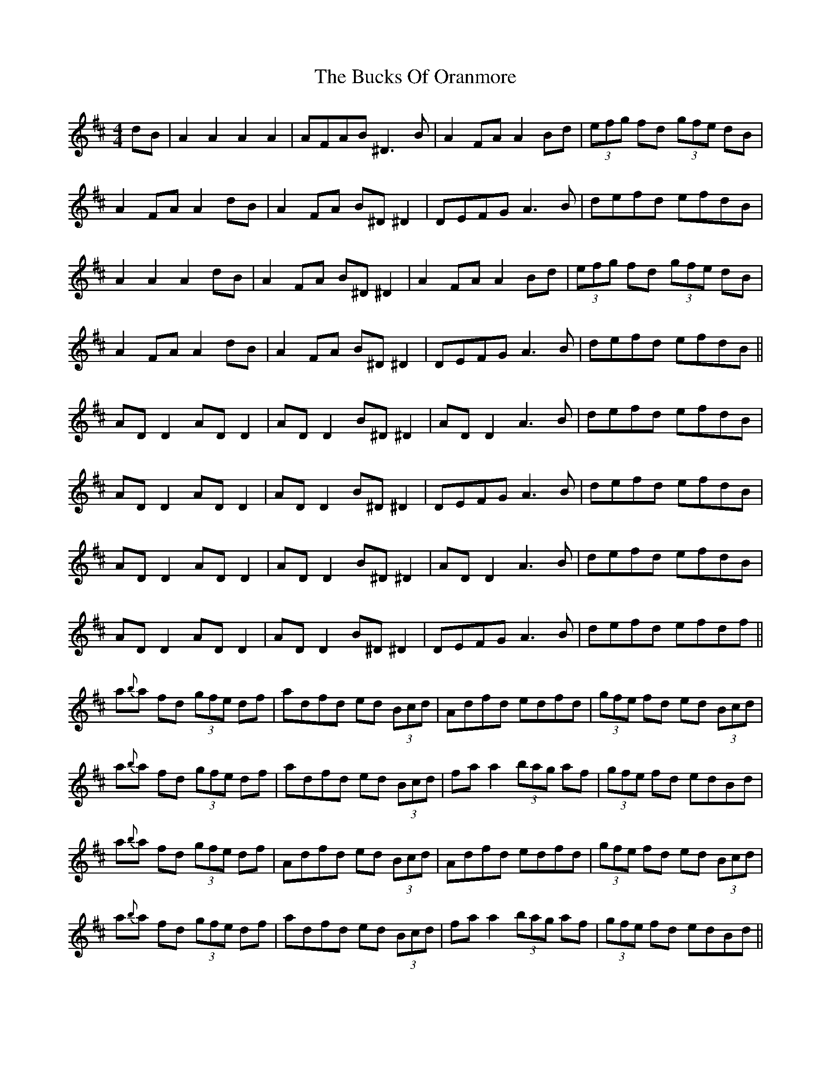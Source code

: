 X: 5381
T: Bucks Of Oranmore, The
R: reel
M: 4/4
K: Dmajor
dB|A2 A2 A2 A2|AFAB ^D3B|A2FA A2Bd|(3efg fd (3gfe dB|
A2FA A2dB|A2FA B^D^D2|DEFG A3B|defd efdB|
A2 A2 A2 dB|A2FA B^D^D2|A2FA A2Bd|(3efg fd (3gfe dB|
A2FA A2dB|A2FA B^D^D2|DEFG A3B|defd efdB||
AD D2 AD D2|AD D2 B^D ^D2|AD D2 A3B|defd efdB|
AD D2 AD D2|AD D2 B^D^D2|DEFG A3B|defd efdB|
AD D2 AD D2|AD D2 B^D ^D2|AD D2 A3B|defd efdB|
AD D2 AD D2|AD D2 B^D^D2|DEFG A3B|defd efdf||
a{b}a fd (3gfe df|adfd ed (3Bcd|Adfd edfd|(3gfe fd ed (3Bcd|
a{b}a fd (3gfe df|adfd ed (3Bcd|fa a2 (3bag af|(3gfe fd edBd|
a{b}a fd (3gfe df|Adfd ed (3Bcd|Adfd edfd|(3gfe fd ed (3Bcd|
a{b}a fd (3gfe df|adfd ed (3Bcd|fa a2 (3bag af|(3gfe fd edBd||
fAdf eAde|fAdf edBd|fAdf eAdf|(3gfe fd ed (3Bcd|
fAdf eAde|fAdf edBd|fa a2 (3bag af|(3gfe fd edBd|
fAdf eAde|fAdf edBd|fAdf eAdf|(3gfe fd ed (3Bcd|
fAdf eAde|fAdf edBd|fa a2 (3bag af|(3gfe fd ed (3Bcd||
Adfd edfd|(3Bcd fd ed (3Bcd|Adfd edfd|^d=dfd ed (3Bcd|
Adfd edfd|Adfd ed (3Bcd|fa a2 (3bag af|(3gfe fd ed (3Bcd|
Adfd edfd|(3Bcd fd ed (3Bcd|Adfd edfd|^d=dfd ed (3Bcd|
Adfd edfd|Adfd ed (3Bcd|fa a2 (3bag af|(3gfe fd edBd||

